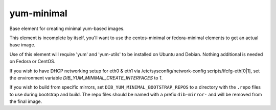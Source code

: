 ===========
yum-minimal
===========
Base element for creating minimal yum-based images.

This element is incomplete by itself, you'll want to use the centos-minimal
or fedora-minimal elements to get an actual base image.

Use of this element will require 'yum' and 'yum-utils' to be installed on
Ubuntu and Debian. Nothing additional is needed on Fedora or CentOS.

If you wish to have DHCP networking setup for eth0 & eth1 via
/etc/sysconfig/network-config scripts/ifcfg-eth[0|1], set the
environment variable `DIB_YUM_MINIMAL_CREATE_INTERFACES` to `1`.

If you wish to build from specific mirrors, set
``DIB_YUM_MINIMAL_BOOTSTRAP_REPOS`` to a directory with the ``.repo``
files to use during bootstrap and build.  The repo files should be
named with a prefix ``dib-mirror-`` and will be removed from the final
image.
